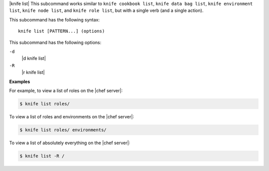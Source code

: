 .. The contents of this file are included in multiple topics.
.. This file describes a command or a sub-command for Knife.
.. This file should not be changed in a way that hinders its ability to appear in multiple documentation sets.


|knife list| This subcommand works similar to ``knife cookbook list``, ``knife data bag list``, ``knife environment list``, ``knife node list``, and ``knife role list``, but with a single verb (and a single action).

This subcommand has the following syntax::

   knife list [PATTERN...] (options)

This subcommand has the following options:

``-d``
   |d knife list|

``-R``
   |r knife list|

**Examples**

For example, to view a list of roles on the |chef server|:

.. code-block:: bash

   $ knife list roles/

To view a list of roles and environments on the |chef server|:

.. code-block:: bash

   $ knife list roles/ environments/

To view a list of absolutely everything on the |chef server|:

.. code-block:: bash

   $ knife list -R /

